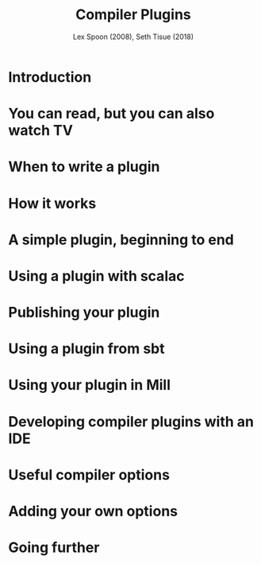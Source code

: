 #+TITLE: Compiler Plugins
#+AUTHOR: Lex Spoon (2008), Seth Tisue (2018)
#+CONTRIBUTORS: lefou, kubukoz, SethTisue, exoego,  komainu8, ashawley, Kraks, jeis2497052
#+STARTUP: overview
#+STARTUP: entitiespretty

* Introduction
* You can read, but you can also watch TV
* When to write a plugin
* How it works
* A simple plugin, beginning to end
* Using a plugin with scalac
* Publishing your plugin
* Using a plugin from sbt
* Using your plugin in Mill
* Developing compiler plugins with an IDE
* Useful compiler options
* Adding your own options
* Going further
